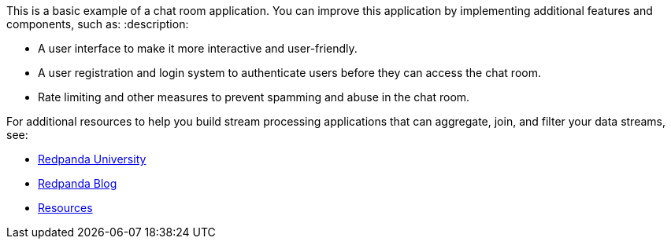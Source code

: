 This is a basic example of a chat room application. You can improve this application by implementing additional features and components, such as:
:description: 

* A user interface to make it more interactive and user-friendly.
* A user registration and login system to authenticate users before they can access the chat room.
* Rate limiting and other measures to prevent spamming and abuse in the chat room.

For additional resources to help you build stream processing
applications that can aggregate, join, and filter your data streams, see:

* https://university.redpanda.com/[Redpanda University]
* https://redpanda.com/blog[Redpanda Blog]
* https://redpanda.com/resources[Resources]
